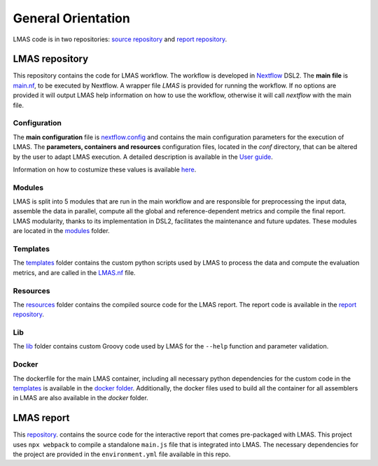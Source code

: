 General Orientation
===================

LMAS code is in two repositories: `source repository <https://github.com/B-UMMI/LMAS>`_ and 
`report repository <https://github.com/cimendes/lmas_report>`_. 

.. figure:: ../resources/LMAS_DIAGRAM_FULL.png
   :alt: LMAS diagram full dev
   :align: center

LMAS repository
----------------

This repository contains the code for LMAS workflow. The workflow is developed in `Nextflow <https://www.nextflow.io/>`_ DSL2.
The **main file** is `main.nf <https://github.com/B-UMMI/LMAS/blob/main/main.nf>`_, to be executed by Nextflow.
A wrapper file `LMAS` is provided for running the workflow. If no options are provided it will output LMAS help information on how
to use the workflow, otherwise it will call `nextflow` with the main file. 

Configuration
::::::::::::::

The **main configuration** file is `nextflow.config <https://github.com/B-UMMI/LMAS/blob/main/nextflow.config>`_ and contains
the main configuration parameters for the execution of LMAS. The **parameters, containers and resources** configuration files,
located in the `conf` directory, that can be altered by the user to adapt LMAS execution. A detailed description is available in
the  `User guide <../user/basic_usage.html>`_. 

Information on how to costumize these values is available `here <../user/parameters.html>`_.

Modules
::::::::::

LMAS is split into 5 modules that are run in the main workflow and are responsible for preprocessing the input data,
assemble the data in parallel, compute all the global and reference-dependent metrics and compile the final report.
LMAS modularity, thanks to its implementation in DSL2, facilitates the maintenance and future updates. These modules are 
located in the `modules <https://github.com/B-UMMI/LMAS/tree/main/modules>`_ folder. 

Templates
::::::::::

The `templates <https://github.com/B-UMMI/LMAS/tree/main/templates>`_ folder contains the custom python scripts used
by LMAS to process the data and compute the evaluation metrics, and are called in the 
`LMAS.nf <https://github.com/B-UMMI/LMAS/blob/main/LMAS.nf>`_ file. 


Resources
:::::::::

The `resources <https://github.com/B-UMMI/LMAS/tree/main/resources>`_ folder contains the compiled source code 
for the LMAS report. The report code is available in the `report repository <https://github.com/cimendes/lmas_report>`_.

Lib
::::

The `lib <https://github.com/B-UMMI/LMAS/tree/main/lib>`_ folder contains custom Groovy code used by LMAS for 
the ``--help`` function and parameter validation. 

Docker
::::::

The dockerfile for the main LMAS container, including all necessary python dependencies for the custom code in the 
`templates <https://github.com/B-UMMI/LMAS/tree/main/templates>`_  is available in the 
`docker folder <https://github.com/B-UMMI/LMAS/tree/main/docker/LMAS>`_. Additionally, the docker files used to 
build all the container for all assemblers in LMAS are also available in the `docker` folder.


LMAS report
-------------

This `repository <https://github.com/cimendes/lmas_report>`_. contains the source code for the interactive report that 
comes pre-packaged with LMAS.
This project uses ``npx webpack`` to compile a standalone ``main.js`` file that is integrated into LMAS.
The necessary dependencies for the project are provided in the ``environment.yml`` file available in this repo.


